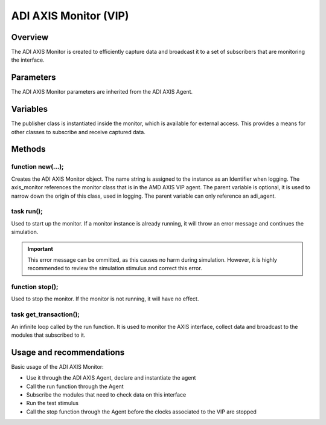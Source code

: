 .. _adi_axis_monitor:

ADI AXIS Monitor (VIP)
================================================================================

Overview
-------------------------------------------------------------------------------

The ADI AXIS Monitor is created to efficiently capture data and broadcast it to
a set of subscribers that are monitoring the interface.

Parameters
-------------------------------------------------------------------------------

The ADI AXIS Monitor parameters are inherited from the ADI AXIS Agent.

Variables
-------------------------------------------------------------------------------

The publisher class is instantiated inside the monitor, which is available for
external access. This provides a means for other classes to subscribe and
receive captured data.

Methods
-------------------------------------------------------------------------------

function new(...);
~~~~~~~~~~~~~~~~~~~~~~~~~~~~~~~~~~~~~~~~~~~~~~~~~~~~~~~~~~~~~~~~~~~~~~~~~~~~~~~

Creates the ADI AXIS Monitor object. The name string is assigned to the instance
as an Identifier when logging. The axis_monitor references the monitor class
that is in the AMD AXIS VIP agent. The parent variable is optional, it is used
to narrow down the origin of this class, used in logging. The parent variable
can only reference an adi_agent.

task run();
~~~~~~~~~~~~~~~~~~~~~~~~~~~~~~~~~~~~~~~~~~~~~~~~~~~~~~~~~~~~~~~~~~~~~~~~~~~~~~~

Used to start up the monitor. If a monitor instance is already running, it will
throw an error message and continues the simulation.

.. important::

   This error message can be ommitted, as this causes no harm during simulation.
   However, it is highly recommended to review the simulation stimulus and
   correct this error.

function stop();
~~~~~~~~~~~~~~~~~~~~~~~~~~~~~~~~~~~~~~~~~~~~~~~~~~~~~~~~~~~~~~~~~~~~~~~~~~~~~~~

Used to stop the monitor. If the monitor is not running, it will have no effect.

task get_transaction();
~~~~~~~~~~~~~~~~~~~~~~~~~~~~~~~~~~~~~~~~~~~~~~~~~~~~~~~~~~~~~~~~~~~~~~~~~~~~~~~

An infinite loop called by the run function. It is used to monitor the AXIS
interface, collect data and broadcast to the modules that subscribed to it.

Usage and recommendations
-------------------------------------------------------------------------------

Basic usage of the ADI AXIS Monitor:

* Use it through the ADI AXIS Agent, declare and instantiate the agent
* Call the run function through the Agent
* Subscribe the modules that need to check data on this interface
* Run the test stimulus
* Call the stop function through the Agent before the clocks associated to the
  VIP are stopped
